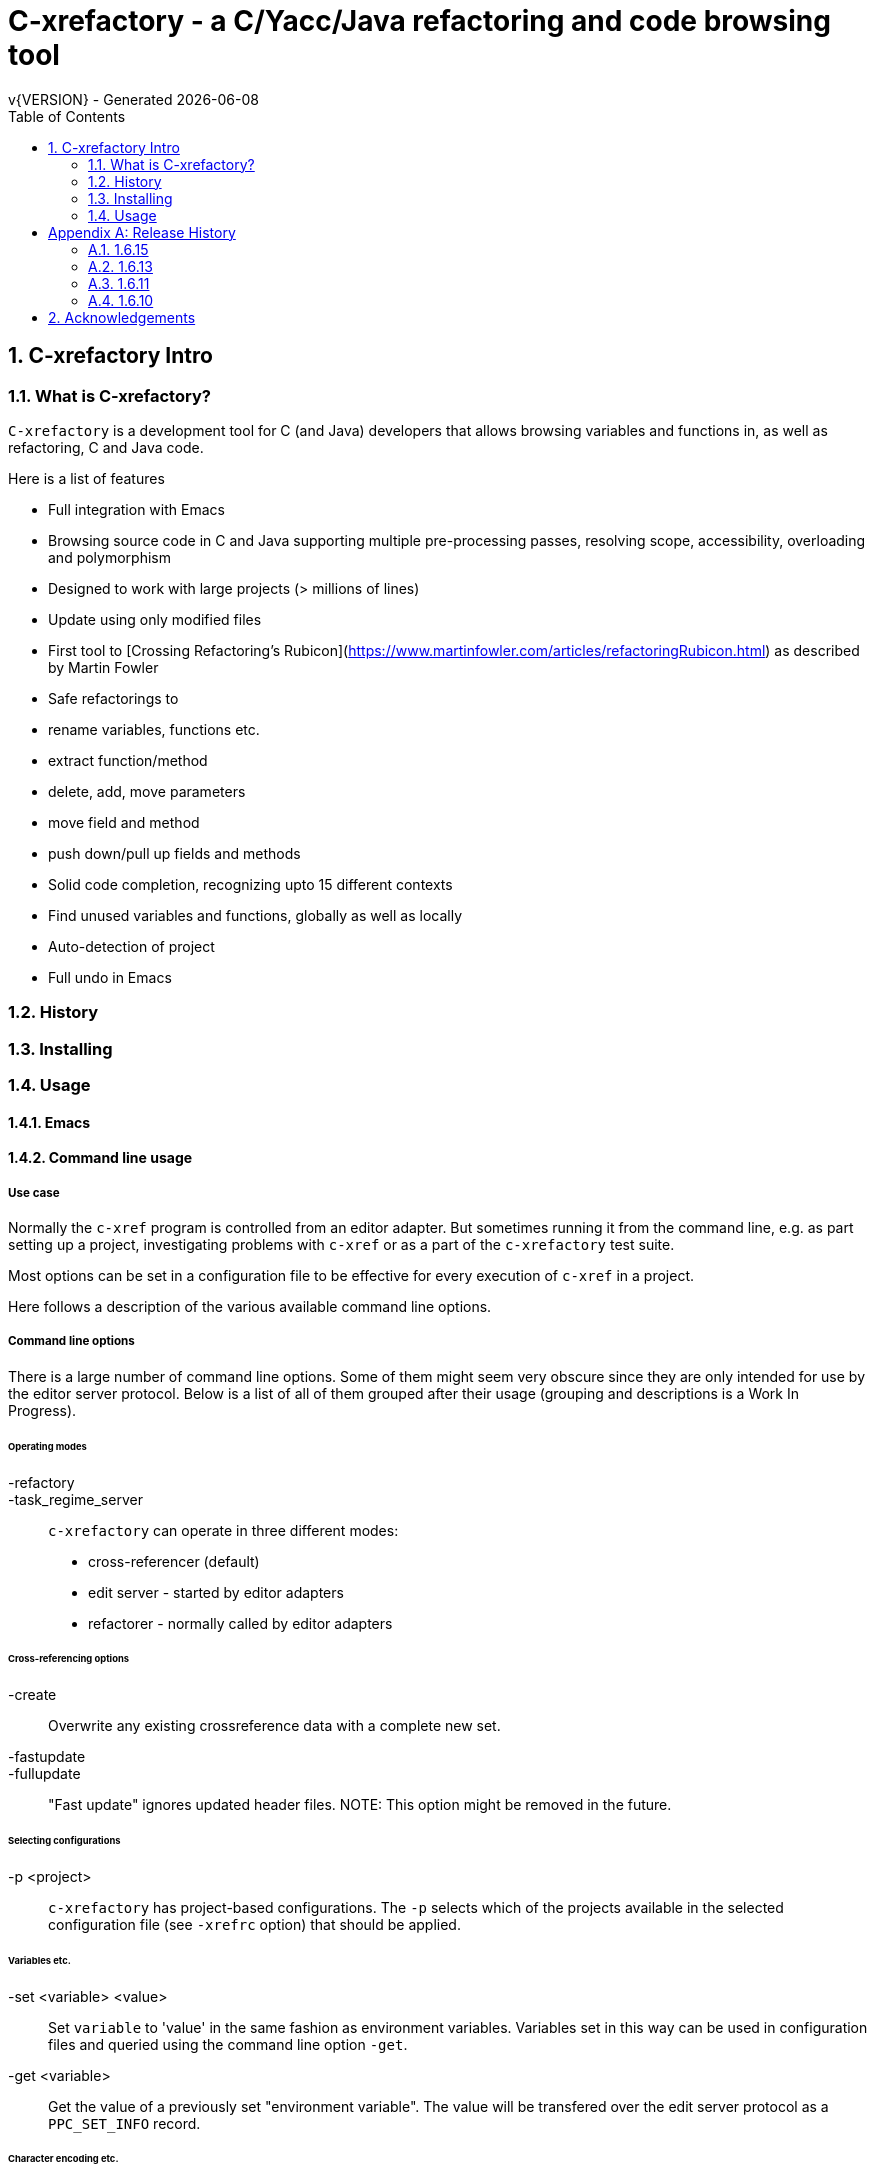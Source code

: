 //////////////////////////////////////////////////////////////////////
In this Asciidoc document we use the convention that one sentence is kept on a single line.
This creates nice diffs.
//////////////////////////////////////////////////////////////////////
:source-highlighter: highlightjs
:icons: font
:numbered:
:toc: left
:pp: ++
:title-page:
ifdef::env-github[]
:tip-caption: :bulb:
:note-caption: :information_source:
:important-caption: :heavy_exclamation_mark:
:caution-caption: :fire:
:warning-caption: :warning:
endif::[]

= C-xrefactory - a C/Yacc/Java refactoring and code browsing tool
v{VERSION} - Generated {localdate}


== C-xrefactory Intro

=== What is C-xrefactory?

`C-xrefactory` is a development tool for C (and Java) developers that allows browsing variables and functions in, as well as refactoring, C and Java code.

Here is a list of features

- Full integration with Emacs
- Browsing source code in C and Java supporting multiple pre-processing passes, resolving scope, accessibility, overloading and polymorphism
- Designed to work with large projects (> millions of lines)
- Update using only modified files
- First tool to [Crossing Refactoring's Rubicon](https://www.martinfowler.com/articles/refactoringRubicon.html) as described by Martin Fowler
- Safe refactorings to
  - rename variables, functions etc.
  - extract function/method
  - delete, add, move parameters
  - move field and method
  - push down/pull up fields and methods
- Solid code completion, recognizing upto 15 different contexts
- Find unused variables and functions, globally as well as locally
- Auto-detection of project
- Full undo in Emacs

=== History

=== Installing

=== Usage

==== Emacs

==== Command line usage

===== Use case

Normally the `c-xref` program is controlled from an editor adapter.
But sometimes running it from the command line, e.g. as part setting up a project, investigating problems with `c-xref` or as a part of the `c-xrefactory` test suite.

Most options can be set in a configuration file to be effective for every execution of `c-xref` in a project.


Here follows a description of the various available command line options.

===== Command line options

There is a large number of command line options.
Some of them might seem very obscure since they are only intended for use by the editor server protocol.
Below is a list of all of them grouped after their usage (grouping and descriptions is a Work In Progress).

====== Operating modes

-refactory::

-task_regime_server::

`c-xrefactory` can operate in three different modes:

- cross-referencer (default)
- edit server - started by editor adapters
- refactorer - normally called by editor adapters

====== Cross-referencing options

-create::
Overwrite any existing crossreference data with a complete new set.

-fastupdate::
-fullupdate::

"Fast update" ignores updated header files.
NOTE: This option might be removed in the future.

====== Selecting configurations

-p <project>:: 

`c-xrefactory` has project-based configurations. The `-p` selects which of the projects available in the selected configuration file (see `-xrefrc` option) that should be applied.


====== Variables etc.

-set <variable> <value>::

Set `variable` to 'value' in the same fashion as environment variables.
Variables set in this way can be used in configuration files and queried using the command line option `-get`.

-get <variable>::

Get the value of a previously set "environment variable".
The value will be transfered over the edit server protocol as a `PPC_SET_INFO` record.

====== Character encoding etc.

-crconversion::

-crlfconversion::
  Convert various line-ending conventions to LF.

-encoding=<encoding>::
Consider files being in the indicated text encoding (`default`, `european`, `euc`, `sjis`, `utf`, `utf-8`, `utf-16`, `utf-16le`, `utf-16be`).


====== Error reporting and output

-errors, -no-errors::
-warnings::
-infos::
-debug::
-trace::
Select level of information to print.

-yydebug::

Enable debugging of the C, Yacc or Java parsers according to the Yacc manual.

-briefoutput::

This option inhibits a few messages related to Java runtime, class and source paths.
Note: Currently used from the `refactory` mode.

-o <file>::

Redirect all output to `file` rather than to standard output.

-log=<file>::

Place all log output in `file`.

====== C specific options

-D<variable>[=<value>]::

Define a preprocessor variable in the same fashion as for the C/C++ pre-processor.
This is typically used to set variables differently for different passes (see `-pass`).

-I <directory>::

Look for included C header files also in `directory`.
If used multiple times the order of search will be the same as the order of the occurence of the `-I` options.

-compiler <path>::

Sets the path of the C compiler to use.
`c-xrefactory` tries to setup pre-defined types, pre-processor variables, include paths etc. so that the parsing of the C source will be as close to what the compiler the project is using does.
If the project is not using the default C compiler, `cc`, then this option allows `c-xrefactory` to inquire some compilers for their settings and apply them automatically.

-csuffixes=<suffixes>::

This option indicates which file suffixes to consider being a C file.
Multiple suffixes should be separated by `:`.

-strict::

Force the C language parser to only accept what is in the ANSI C standard.

====== Java specific options

-javadoc::
-javadocavailable::
-javadocpath::
-javadocurl::
-jdoctmpdir::

-javafilesonly::

-javaruntime::

-javasuffixes::

-no-classfiles::
Don't look for information in java `.class` files, including `.jar`.

-sourcepath <path>::
-classpath <path>::
Look for source/class files in the directories indicated by `path`, which may contain multiple directories separated by `:`.


====== Miscellaneous

-about::
-help::
-version::
Print short or long help text or version information.

====== As yet unsorted options


-addimportdefault::

-browsedsym::

-cacheincludes::

-commentmovinglevel::

-completeparenthesis::

-completioncasesensitive::

-completionoverloadwizdeep::

-continuerefactoring::

-displaynestedwithouters::

-editor::

-exactpositionresolve::

-exit::

-extractAddrParPrefix::


-filescasesensitive::

-filescaseunsensitive::

-getlastimportline::

-last_message::

-maxcompls::

-mf::

-movetargetclass::

-movetargetfile::

-no-autoupdatefromsrc::

-no-includerefresh::

-no-includerefs::

-no-stdoptions::

-olallchecks::

-olcheckaccess::

-olchecklinkage::

-olcheckversion::

-olcomplback::

-olcomplforward::

-olcomplselect::

-olcursor::

-olcxargmanip::

-olcxcbrowse::

-olcxcgoto::

-olcxclasslines::

-olcxclasstree::

-olcxcomplet::

-olcxcplsearch::

-olcxctinspectdef::

-olcxcurrentclass::

-olcxcurrentsuperclass::

-olcxdynamictostatic1::

-olcxedittop::

-olcxencapsulate::

-olcxencapsulatesc1::

-olcxencapsulatesc2::

-olcxextract::

-olcxfilter::

-olcxgetcurrentrefn::

-olcxgetjavahome::

-olcxgetparamcoord::

-olcxgetprojectname::

-olcxgetrefactorings::

-olcxgetsymboltype::

-olcxgoto::

-olcxgotocaller::

-olcxgotocurrent::

-olcxgotodef::

-olcxgotoparname::

-olcxintersection::

-olcxlccursor::

-olcxlist::

-olcxlisttop::

-olcxmaybethis::

-olcxmctarget::

-olcxmenuall::

-olcxmenufilter::

-olcxmenugo::

-olcxmenuinspectclass::

-olcxmenuinspectdef::

-olcxmenunone::

-olcxmenuselect::

-olcxmenusingleselect::

-olcxmethodlines::

-olcxmmprecheck::

-olcxmmtarget::

-olcxmodified::

-olcxnext::

-olcxnotfqt::

-olcxnotfqtinclass::

-olcxparnum::

-olcxparnum2::

-olcxpop::

-olcxpoponly::

-olcxppprecheck::

-olcxprevious::

-olcxprimarystart::

-olcxpush::

-olcxpushallinmethod::

-olcxpushandcallmacro::

-olcxpushfileunused::

-olcxpushforlm::

-olcxpushglobalunused::

-olcxpushname::

-olcxpushonly::

-olcxpushspecialname::

-olcxrename::

-olcxrepush::

-olcxsafetycheck1::

-olcxsafetycheck2::

-olcxsafetycheckinit::

-olcxsafetycheckmoved::

-olcxsafetycheckmovedblock::

-olcxsafetycheckmovedfile::

-olcxsearch::

-olcxshowctree::

-olcxsyntaxpass::

-olcxtaggoto::

-olcxtagsearch::

-olcxtagsearchback::

-olcxtagsearchforward::

-olcxtagselect::

-olcxtarget::

-olcxtopapplcl::

-olcxtops::

-olcxtoptype::

-olcxtrivialprecheck::

-olcxunmodified::

-olcxuselesslongnames::

-olcxuselesslongnamesinclass::

-olcxwindel::

-olcxwindelfile::

-olcxwindelwin::

-olexaddress::

-olexmacro::

-olfqtcompletionslevel::

-olinelen::

-olmanualresolve::

-olmark::

-olnocheckaccess::

-olnodialog::

-oocheckbits::

-optinclude::

-p::

-packages::

-pass::

-pause <n>::

Will sleep `n` seconds before proceeding with next argument or processing.
Useful when attaching a debugger to an edit server process.

-preload <file1> <file2>::

Indicates that the current content of the editor copy of `file1` is available in `file2`.
If an editor has an edited, non-saved, buffer holding a relevant `file1` it is supposed that the editor adaptor saves the content into a file and indicates this to the edit server using this option.

-prune::

-refnum::

-refs::

-renameto::

-resetIncludeDirs::

-rfct-add-param::

-rfct-add-to-imports::

-rfct-del-param::

-rfct-dynamic-to-static::

-rfct-encapsulate-field::

-rfct-expand::

-rfct-extract-macro::

-rfct-extract-method::

-rfct-move-all-classes-to-new-file::

-rfct-move-class::

-rfct-move-class-to-new-file::

-rfct-move-field::

-rfct-move-param::

-rfct-move-static-field::

-rfct-move-static-method::

-rfct-param1::

-rfct-param2::

-rfct-pull-up-field::

-rfct-pull-up-method::

-rfct-push-down-field::

-rfct-push-down-method::

-rfct-reduce::

-rfct-reduce-long-names-in-the-file::

-rfct-rename::

-rfct-rename-class::

-rfct-rename-package::

-rfct-self-encapsulate-field::

-rfct-static-to-dynamic::

-rlistwithoutsrc::

-searchdef::

-searchdefshortlist::

-searchshortlist::

-stderr::

-stdop::

-tpchmoveclass::

-tpchmovefield::

-tpchmovestaticfield::

-tpchmovestaticmethod::

-tpchpullupfield::

-tpchpullupmethod::

-tpchpushdownfield::

-tpchpushdownmethod::

-tpchpushdownmethodpostcheck::

-tpchrenameclass::

-tpchrenamepackage::

-tpchturndyntostatic::

-tpchturnstatictodyn::

-update::

-urldirect::

-urlmanualredirect::

-xrefactory-II::

Applicable only to `server` mode.
Will use a second generation protocol between the edit server and the editor adapter.
Using the edit server/refactorer without activating `-xrefactory-II` is deprecated.
Will be deprecated and removed in the future.

-xrefrc::


=== The configuration file

[appendix]
== Release History

In this section only the introduction or changes of major user level features are listed, and thus only MINOR versions.
For a detailed log of features, enhancements and bug fixes visit the projects repository on GitHub, https://github.com/thoni56/c-xrefactory.

=== 1.6.15

- Add support for for-loop initializers

=== 1.6.13

- Add support for C compound literals

=== 1.6.11

- First version in github based of Sourceforge GPL'd source

=== 1.6.10

- Latest version from https://xrefactory.com

== Acknowledgements

Thanks to

- Marián Vittek, Bratislawa University, and his helpers that created this over many years (
- Matt Hargett <plaztiksyke@gmail.com> - upgrading to the modern BDD-ish syntax
- João Freitas <joaohf@gmail.com> - asciidoc documentation and Cmake build system
- Thomas Nilefalk <thomas@junovagen.se> - cgreen-runner and current maintainer

Thanks also go to @gardenia, @d-meiser, @stevemadsenblippar and others for their contributions.
